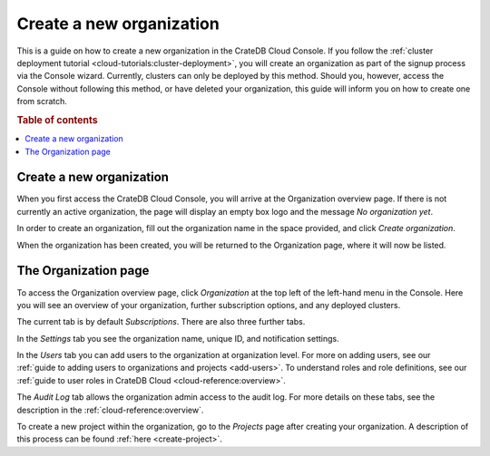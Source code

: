.. _create-org:

=========================
Create a new organization
=========================

This is a guide on how to create a new organization in the CrateDB Cloud
Console. If you follow the :ref:`cluster deployment tutorial
<cloud-tutorials:cluster-deployment>`, you will create an
organization as part of the signup process via the Console wizard. Currently,
clusters can only be deployed by this method. Should you, however, access the
Console without following this method, or have deleted your organization, this
guide will inform you on how to create one from scratch.

.. rubric:: Table of contents

.. contents::
   :local:


.. _create-org-new:

Create a new organization
=========================

When you first access the CrateDB Cloud Console, you will arrive at the
Organization overview page. If there is not currently an active organization,
the page will display an empty box logo and the message *No organization yet*.

.. image:: _assets/img/create-org.png
   :alt: Cloud Console org overview without organization

In order to create an organization, fill out the organization name in the space
provided, and click *Create organization*.

When the organization has been created, you will be returned to the
Organization page, where it will now be listed.


.. _create-org-overview:

The Organization page
=====================

To access the Organization overview page, click *Organization* at the top left
of the left-hand menu in the Console. Here you will see an overview of your
organization, further subscription options, and any deployed clusters.

.. image:: _assets/img/organization-overview.png
   :alt: Cloud Console organization overview

The current tab is by default *Subscriptions*. There are also three further
tabs.

In the *Settings* tab you see the organization name, unique ID, and
notification settings.

In the *Users* tab you can add users to the organization at organization level.
For more on adding users, see our :ref:`guide to adding users to organizations
and projects <add-users>`. To understand roles and role definitions, see our
:ref:`guide to user roles in CrateDB Cloud <cloud-reference:overview>`.

The *Audit Log* tab allows the organization admin access to the audit log. For
more details on these tabs, see the description in the
:ref:`cloud-reference:overview`.

To create a new project within the organization, go to the *Projects* page
after creating your organization. A description of this process can be found
:ref:`here <create-project>`.
